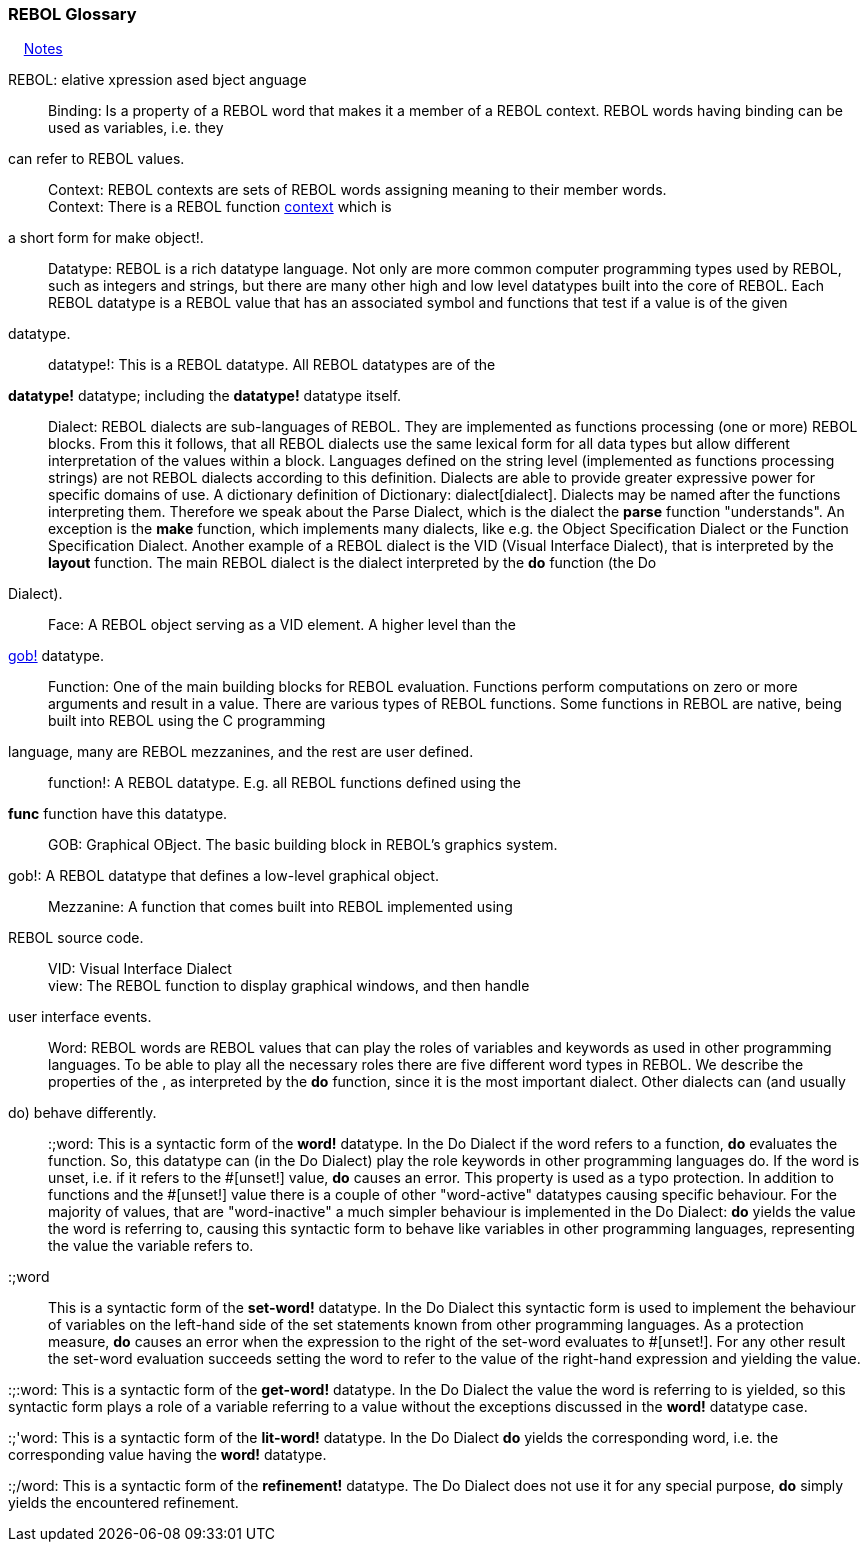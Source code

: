 


REBOL Glossary
~~~~~~~~~~~~~~

&nbsp; &nbsp; link:#Notes[Notes]

REBOL: elative xpression ased bject anguage::



Binding: Is a property of a REBOL word that makes it a member of a REBOL
context. REBOL words having binding can be used as variables, i.e. they
can refer to REBOL values.::



Context: REBOL contexts are sets of REBOL words assigning meaning to
their member words. +
Context: There is a REBOL function link:words_context[context] which is
a short form for make object!.::



Datatype: REBOL is a rich datatype language. Not only are more common
computer programming types used by REBOL, such as integers and strings,
but there are many other high and low level datatypes built into the
core of REBOL. Each REBOL datatype is a REBOL value that has an
associated symbol and functions that test if a value is of the given
datatype.::

datatype!: This is a REBOL datatype. All REBOL datatypes are of the
*datatype!* datatype; including the *datatype!* datatype itself.::

Dialect: REBOL dialects are sub-languages of REBOL. They are implemented
as functions processing (one or more) REBOL blocks. From this it
follows, that all REBOL dialects use the same lexical form for all data
types but allow different interpretation of the values within a block.
Languages defined on the string level (implemented as functions
processing strings) are not REBOL dialects according to this definition.
Dialects are able to provide greater expressive power for specific
domains of use. A dictionary definition of
Dictionary: dialect[dialect]. Dialects may be named after the
functions interpreting them. Therefore we speak about the Parse Dialect,
which is the dialect the *parse* function "understands". An exception is
the *make* function, which implements many dialects, like e.g. the
Object Specification Dialect or the Function Specification Dialect.
Another example of a REBOL dialect is the VID (Visual Interface
Dialect), that is interpreted by the *layout* function. The main REBOL
dialect is the dialect interpreted by the *do* function (the Do
Dialect).::



Face: A REBOL object serving as a VID element. A higher level than the
link:words_gob![gob!] datatype.::

Function: One of the main building blocks for REBOL evaluation.
Functions perform computations on zero or more arguments and result in a
value. There are various types of REBOL functions. Some functions in
REBOL are native, being built into REBOL using the C programming
language, many are REBOL mezzanines, and the rest are user defined.::

function!: A REBOL datatype. E.g. all REBOL functions defined using the
*func* function have this datatype.::



GOB: Graphical OBject. The basic building block in REBOL's graphics
system. +
gob!: A REBOL datatype that defines a low-level graphical object.::



Mezzanine: A function that comes built into REBOL implemented using
REBOL source code.::



VID: Visual Interface Dialect +
view: The REBOL function to display graphical windows, and then handle
user interface events.::



Word: REBOL words are REBOL values that can play the roles of variables
and keywords as used in other programming languages. To be able to play
all the necessary roles there are five different word types in REBOL. We
describe the properties of the , as interpreted by the *do* function,
since it is the most important dialect. Other dialects can (and usually
do) behave differently.::

:;word: This is a syntactic form of the *word!* datatype. In the Do
Dialect if the word refers to a function, *do* evaluates the function.
So, this datatype can (in the Do Dialect) play the role keywords in
other programming languages do. If the word is unset, i.e. if it refers
to the #[unset!] value, *do* causes an error. This property is
used as a typo protection. In addition to functions and the
#[unset!] value there is a couple of other "word-active"
datatypes causing specific behaviour. For the majority of values, that
are "word-inactive" a much simpler behaviour is implemented in the Do
Dialect: *do* yields the value the word is referring to, causing this
syntactic form to behave like variables in other programming languages,
representing the value the variable refers to.

:;word:: This is a syntactic form of the *set-word!*
datatype. In the Do Dialect this syntactic form is used to implement the
behaviour of variables on the left-hand side of the set statements known
from other programming languages. As a protection measure, *do* causes
an error when the expression to the right of the set-word evaluates to
#[unset!]. For any other result the set-word evaluation
succeeds setting the word to refer to the value of the right-hand
expression and yielding the value.

:;:word: This is a syntactic form of the *get-word!*
datatype. In the Do Dialect the value the word is referring to is
yielded, so this syntactic form plays a role of a variable referring to
a value without the exceptions discussed in the *word!* datatype case.

:;'word: This is a syntactic form of the *lit-word!* datatype. In the Do
Dialect *do* yields the corresponding word, i.e. the corresponding value
having the *word!* datatype.

:;/word: This is a syntactic form of the *refinement!* datatype. The Do
Dialect does not use it for any special purpose, *do* simply yields the
encountered refinement.

